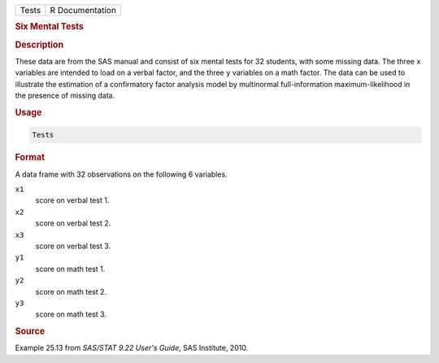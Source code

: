 .. container::

   ===== ===============
   Tests R Documentation
   ===== ===============

   .. rubric:: Six Mental Tests
      :name: Tests

   .. rubric:: Description
      :name: description

   These data are from the SAS manual and consist of six mental tests
   for 32 students, with some missing data. The three ``x`` variables
   are intended to load on a verbal factor, and the three ``y``
   variables on a math factor. The data can be used to illustrate the
   estimation of a confirmatory factor analysis model by multinormal
   full-information maximum-likelihood in the presence of missing data.

   .. rubric:: Usage
      :name: usage

   .. code:: R

      Tests

   .. rubric:: Format
      :name: format

   A data frame with 32 observations on the following 6 variables.

   ``x1``
      score on verbal test 1.

   ``x2``
      score on verbal test 2.

   ``x3``
      score on verbal test 3.

   ``y1``
      score on math test 1.

   ``y2``
      score on math test 2.

   ``y3``
      score on math test 3.

   .. rubric:: Source
      :name: source

   Example 25.13 from *SAS/STAT 9.22 User's Guide*, SAS Institute, 2010.
